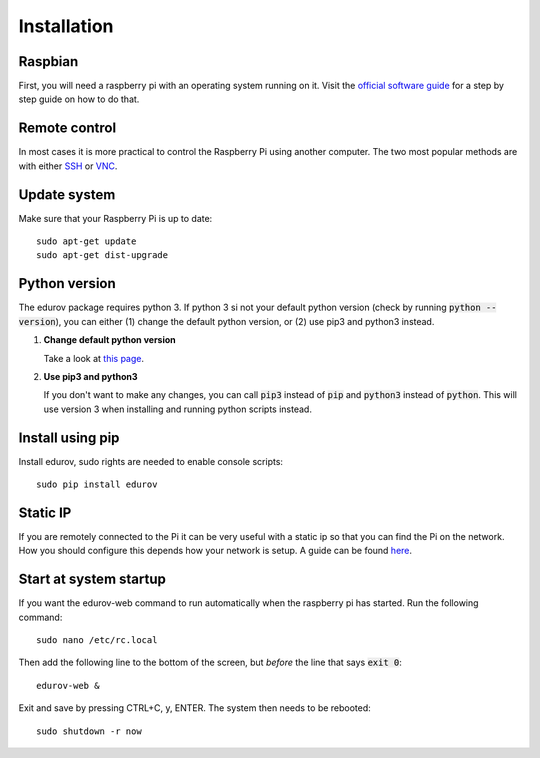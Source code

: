 Installation
============

Raspbian
--------

First, you will need a raspberry pi with an operating system running on it.
Visit the `official software guide <https://www.raspberrypi.org/learning/software-guide/quickstart/>`_
for a step by step guide on how to do that.

Remote control
--------------

In most cases it is more practical to control the Raspberry Pi using another
computer. The two most popular methods are with either
`SSH <https://www.raspberrypi.org/documentation/remote-access/ssh/README.md>`_
or `VNC <https://www.raspberrypi.org/documentation/remote-access/vnc/README.md>`_.

Update system
-------------

Make sure that your Raspberry Pi is up to date::

    sudo apt-get update
    sudo apt-get dist-upgrade

Python version
--------------

The edurov package requires python 3. If python 3 si not your default python
version (check by running :code:`python --version`), you can either (1) change the
default python version, or (2) use pip3 and python3 instead.

1. **Change default python version**

   Take a look at `this page <https://linuxconfig.org/how-to-change-from-default-to-alternative-python-version-on-debian-linux>`_.


2. **Use pip3 and python3**

   If you don't want to make any changes, you can call :code:`pip3` instead of :code:`pip`
   and :code:`python3` instead of :code:`python`. This will use version 3 when installing
   and running python scripts instead.

Install using pip
-----------------

Install edurov, sudo rights are needed to enable console scripts::

  sudo pip install edurov


Static IP
---------

If you are remotely connected to the Pi it can be very useful with a static ip
so that you can find the Pi on the network. How you should configure this
depends how your network is setup. A guide can be found
`here <https://www.modmypi.com/blog/how-to-give-your-raspberry-pi-a-static-ip-address-update>`_.

Start at system startup
-----------------------

If you want the edurov-web command to run automatically when the raspberry pi
has started. Run the following command::

    sudo nano /etc/rc.local

Then add the following line to the bottom of the screen, but *before* the line
that says :code:`exit 0`::

    edurov-web &

Exit and save by pressing CTRL+C, y, ENTER. The system then needs to be
rebooted::

    sudo shutdown -r now

